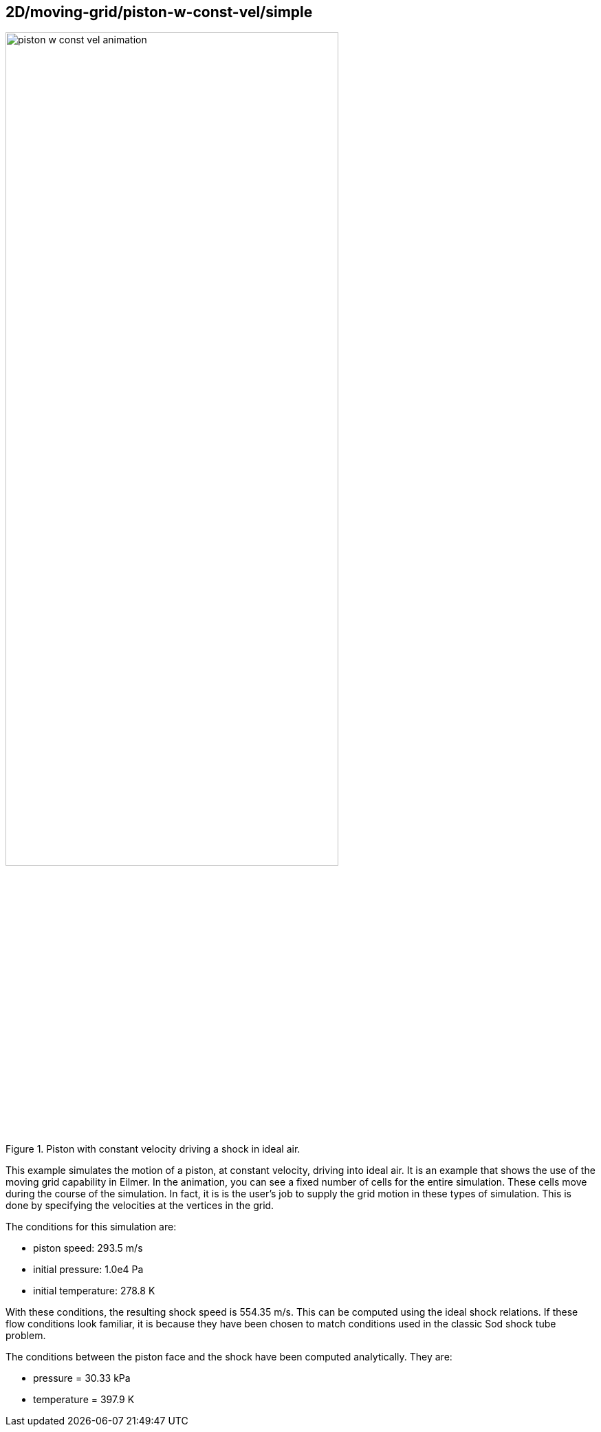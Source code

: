 == 2D/moving-grid/piston-w-const-vel/simple

image::piston-w-const-vel-animation.gif[width=75%,title="Piston with constant velocity driving a shock in ideal air."]

This example simulates the motion of a piston, at constant velocity, driving into ideal air.
It is an example that shows the use of the moving grid capability in Eilmer.
In the animation, you can see a fixed number of cells for the entire simulation.
These cells move during the course of the simulation.
In fact, it is is the user's job to supply the grid motion in these types of simulation.
This is done by specifying the velocities at the vertices in the grid.

The conditions for this simulation are:

* piston speed: 293.5 m/s
* initial pressure: 1.0e4 Pa
* initial temperature: 278.8 K

With these conditions, the resulting shock speed is 554.35 m/s.
This can be computed using the ideal shock relations.
If these flow conditions look familiar, it is because they have
been chosen to match conditions used in the classic Sod shock tube problem.

The conditions between the piston face and the shock have been computed
analytically. They are:

* pressure = 30.33 kPa
* temperature = 397.9 K


